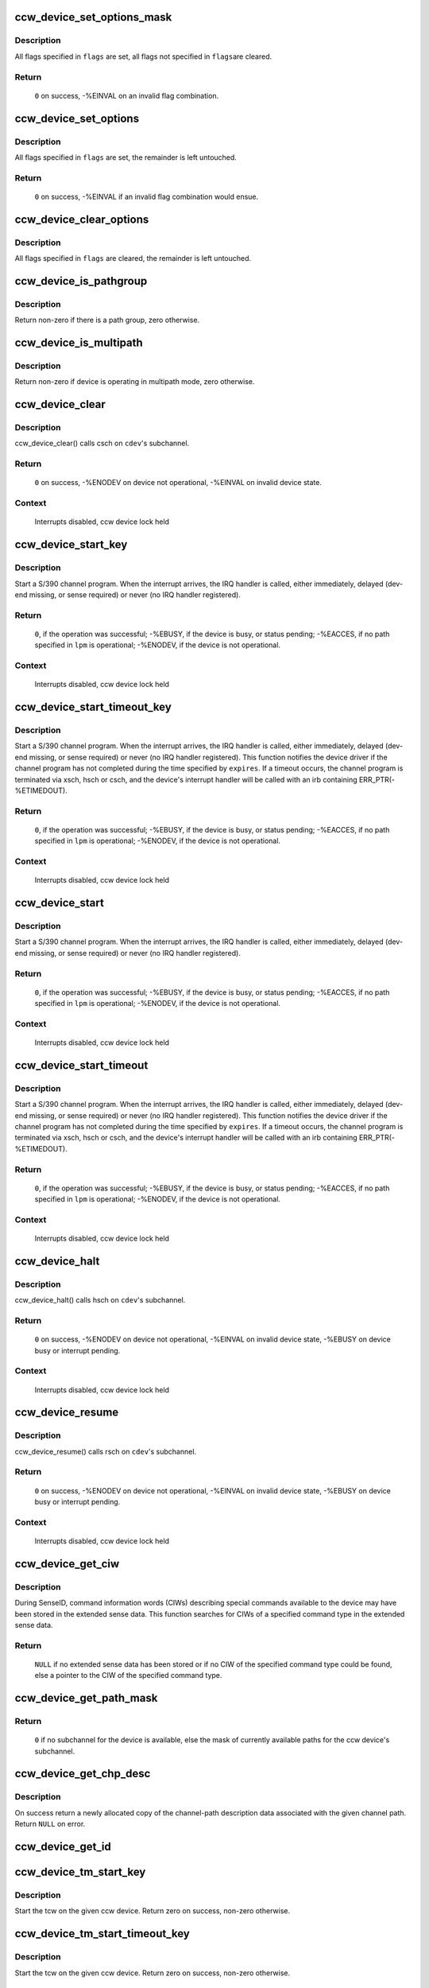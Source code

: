 .. -*- coding: utf-8; mode: rst -*-
.. src-file: drivers/s390/cio/device_ops.c

.. _`ccw_device_set_options_mask`:

ccw_device_set_options_mask
===========================

.. c:function:: int ccw_device_set_options_mask(struct ccw_device *cdev, unsigned long flags)

    set some options and unset the rest

    :param struct ccw_device \*cdev:
        device for which the options are to be set

    :param unsigned long flags:
        options to be set

.. _`ccw_device_set_options_mask.description`:

Description
-----------

All flags specified in \ ``flags``\  are set, all flags not specified in \ ``flags``\ 
are cleared.

.. _`ccw_device_set_options_mask.return`:

Return
------

  \ ``0``\  on success, -%EINVAL on an invalid flag combination.

.. _`ccw_device_set_options`:

ccw_device_set_options
======================

.. c:function:: int ccw_device_set_options(struct ccw_device *cdev, unsigned long flags)

    set some options

    :param struct ccw_device \*cdev:
        device for which the options are to be set

    :param unsigned long flags:
        options to be set

.. _`ccw_device_set_options.description`:

Description
-----------

All flags specified in \ ``flags``\  are set, the remainder is left untouched.

.. _`ccw_device_set_options.return`:

Return
------

  \ ``0``\  on success, -%EINVAL if an invalid flag combination would ensue.

.. _`ccw_device_clear_options`:

ccw_device_clear_options
========================

.. c:function:: void ccw_device_clear_options(struct ccw_device *cdev, unsigned long flags)

    clear some options

    :param struct ccw_device \*cdev:
        device for which the options are to be cleared

    :param unsigned long flags:
        options to be cleared

.. _`ccw_device_clear_options.description`:

Description
-----------

All flags specified in \ ``flags``\  are cleared, the remainder is left untouched.

.. _`ccw_device_is_pathgroup`:

ccw_device_is_pathgroup
=======================

.. c:function:: int ccw_device_is_pathgroup(struct ccw_device *cdev)

    determine if paths to this device are grouped

    :param struct ccw_device \*cdev:
        ccw device

.. _`ccw_device_is_pathgroup.description`:

Description
-----------

Return non-zero if there is a path group, zero otherwise.

.. _`ccw_device_is_multipath`:

ccw_device_is_multipath
=======================

.. c:function:: int ccw_device_is_multipath(struct ccw_device *cdev)

    determine if device is operating in multipath mode

    :param struct ccw_device \*cdev:
        ccw device

.. _`ccw_device_is_multipath.description`:

Description
-----------

Return non-zero if device is operating in multipath mode, zero otherwise.

.. _`ccw_device_clear`:

ccw_device_clear
================

.. c:function:: int ccw_device_clear(struct ccw_device *cdev, unsigned long intparm)

    terminate I/O request processing

    :param struct ccw_device \*cdev:
        target ccw device

    :param unsigned long intparm:
        interruption parameter; value is only used if no I/O is
        outstanding, otherwise the intparm associated with the I/O request
        is returned

.. _`ccw_device_clear.description`:

Description
-----------

ccw_device_clear() calls csch on \ ``cdev``\ 's subchannel.

.. _`ccw_device_clear.return`:

Return
------

 \ ``0``\  on success,
 -%ENODEV on device not operational,
 -%EINVAL on invalid device state.

.. _`ccw_device_clear.context`:

Context
-------

 Interrupts disabled, ccw device lock held

.. _`ccw_device_start_key`:

ccw_device_start_key
====================

.. c:function:: int ccw_device_start_key(struct ccw_device *cdev, struct ccw1 *cpa, unsigned long intparm, __u8 lpm, __u8 key, unsigned long flags)

    start a s390 channel program with key

    :param struct ccw_device \*cdev:
        target ccw device

    :param struct ccw1 \*cpa:
        logical start address of channel program

    :param unsigned long intparm:
        user specific interruption parameter; will be presented back to
        \ ``cdev``\ 's interrupt handler. Allows a device driver to associate
        the interrupt with a particular I/O request.

    :param __u8 lpm:
        defines the channel path to be used for a specific I/O request. A
        value of 0 will make cio use the opm.

    :param __u8 key:
        storage key to be used for the I/O

    :param unsigned long flags:
        additional flags; defines the action to be performed for I/O
        processing.

.. _`ccw_device_start_key.description`:

Description
-----------

Start a S/390 channel program. When the interrupt arrives, the
IRQ handler is called, either immediately, delayed (dev-end missing,
or sense required) or never (no IRQ handler registered).

.. _`ccw_device_start_key.return`:

Return
------

 \ ``0``\ , if the operation was successful;
 -%EBUSY, if the device is busy, or status pending;
 -%EACCES, if no path specified in \ ``lpm``\  is operational;
 -%ENODEV, if the device is not operational.

.. _`ccw_device_start_key.context`:

Context
-------

 Interrupts disabled, ccw device lock held

.. _`ccw_device_start_timeout_key`:

ccw_device_start_timeout_key
============================

.. c:function:: int ccw_device_start_timeout_key(struct ccw_device *cdev, struct ccw1 *cpa, unsigned long intparm, __u8 lpm, __u8 key, unsigned long flags, int expires)

    start a s390 channel program with timeout and key

    :param struct ccw_device \*cdev:
        target ccw device

    :param struct ccw1 \*cpa:
        logical start address of channel program

    :param unsigned long intparm:
        user specific interruption parameter; will be presented back to
        \ ``cdev``\ 's interrupt handler. Allows a device driver to associate
        the interrupt with a particular I/O request.

    :param __u8 lpm:
        defines the channel path to be used for a specific I/O request. A
        value of 0 will make cio use the opm.

    :param __u8 key:
        storage key to be used for the I/O

    :param unsigned long flags:
        additional flags; defines the action to be performed for I/O
        processing.

    :param int expires:
        timeout value in jiffies

.. _`ccw_device_start_timeout_key.description`:

Description
-----------

Start a S/390 channel program. When the interrupt arrives, the
IRQ handler is called, either immediately, delayed (dev-end missing,
or sense required) or never (no IRQ handler registered).
This function notifies the device driver if the channel program has not
completed during the time specified by \ ``expires``\ . If a timeout occurs, the
channel program is terminated via xsch, hsch or csch, and the device's
interrupt handler will be called with an irb containing ERR_PTR(-%ETIMEDOUT).

.. _`ccw_device_start_timeout_key.return`:

Return
------

 \ ``0``\ , if the operation was successful;
 -%EBUSY, if the device is busy, or status pending;
 -%EACCES, if no path specified in \ ``lpm``\  is operational;
 -%ENODEV, if the device is not operational.

.. _`ccw_device_start_timeout_key.context`:

Context
-------

 Interrupts disabled, ccw device lock held

.. _`ccw_device_start`:

ccw_device_start
================

.. c:function:: int ccw_device_start(struct ccw_device *cdev, struct ccw1 *cpa, unsigned long intparm, __u8 lpm, unsigned long flags)

    start a s390 channel program

    :param struct ccw_device \*cdev:
        target ccw device

    :param struct ccw1 \*cpa:
        logical start address of channel program

    :param unsigned long intparm:
        user specific interruption parameter; will be presented back to
        \ ``cdev``\ 's interrupt handler. Allows a device driver to associate
        the interrupt with a particular I/O request.

    :param __u8 lpm:
        defines the channel path to be used for a specific I/O request. A
        value of 0 will make cio use the opm.

    :param unsigned long flags:
        additional flags; defines the action to be performed for I/O
        processing.

.. _`ccw_device_start.description`:

Description
-----------

Start a S/390 channel program. When the interrupt arrives, the
IRQ handler is called, either immediately, delayed (dev-end missing,
or sense required) or never (no IRQ handler registered).

.. _`ccw_device_start.return`:

Return
------

 \ ``0``\ , if the operation was successful;
 -%EBUSY, if the device is busy, or status pending;
 -%EACCES, if no path specified in \ ``lpm``\  is operational;
 -%ENODEV, if the device is not operational.

.. _`ccw_device_start.context`:

Context
-------

 Interrupts disabled, ccw device lock held

.. _`ccw_device_start_timeout`:

ccw_device_start_timeout
========================

.. c:function:: int ccw_device_start_timeout(struct ccw_device *cdev, struct ccw1 *cpa, unsigned long intparm, __u8 lpm, unsigned long flags, int expires)

    start a s390 channel program with timeout

    :param struct ccw_device \*cdev:
        target ccw device

    :param struct ccw1 \*cpa:
        logical start address of channel program

    :param unsigned long intparm:
        user specific interruption parameter; will be presented back to
        \ ``cdev``\ 's interrupt handler. Allows a device driver to associate
        the interrupt with a particular I/O request.

    :param __u8 lpm:
        defines the channel path to be used for a specific I/O request. A
        value of 0 will make cio use the opm.

    :param unsigned long flags:
        additional flags; defines the action to be performed for I/O
        processing.

    :param int expires:
        timeout value in jiffies

.. _`ccw_device_start_timeout.description`:

Description
-----------

Start a S/390 channel program. When the interrupt arrives, the
IRQ handler is called, either immediately, delayed (dev-end missing,
or sense required) or never (no IRQ handler registered).
This function notifies the device driver if the channel program has not
completed during the time specified by \ ``expires``\ . If a timeout occurs, the
channel program is terminated via xsch, hsch or csch, and the device's
interrupt handler will be called with an irb containing ERR_PTR(-%ETIMEDOUT).

.. _`ccw_device_start_timeout.return`:

Return
------

 \ ``0``\ , if the operation was successful;
 -%EBUSY, if the device is busy, or status pending;
 -%EACCES, if no path specified in \ ``lpm``\  is operational;
 -%ENODEV, if the device is not operational.

.. _`ccw_device_start_timeout.context`:

Context
-------

 Interrupts disabled, ccw device lock held

.. _`ccw_device_halt`:

ccw_device_halt
===============

.. c:function:: int ccw_device_halt(struct ccw_device *cdev, unsigned long intparm)

    halt I/O request processing

    :param struct ccw_device \*cdev:
        target ccw device

    :param unsigned long intparm:
        interruption parameter; value is only used if no I/O is
        outstanding, otherwise the intparm associated with the I/O request
        is returned

.. _`ccw_device_halt.description`:

Description
-----------

ccw_device_halt() calls hsch on \ ``cdev``\ 's subchannel.

.. _`ccw_device_halt.return`:

Return
------

 \ ``0``\  on success,
 -%ENODEV on device not operational,
 -%EINVAL on invalid device state,
 -%EBUSY on device busy or interrupt pending.

.. _`ccw_device_halt.context`:

Context
-------

 Interrupts disabled, ccw device lock held

.. _`ccw_device_resume`:

ccw_device_resume
=================

.. c:function:: int ccw_device_resume(struct ccw_device *cdev)

    resume channel program execution

    :param struct ccw_device \*cdev:
        target ccw device

.. _`ccw_device_resume.description`:

Description
-----------

ccw_device_resume() calls rsch on \ ``cdev``\ 's subchannel.

.. _`ccw_device_resume.return`:

Return
------

 \ ``0``\  on success,
 -%ENODEV on device not operational,
 -%EINVAL on invalid device state,
 -%EBUSY on device busy or interrupt pending.

.. _`ccw_device_resume.context`:

Context
-------

 Interrupts disabled, ccw device lock held

.. _`ccw_device_get_ciw`:

ccw_device_get_ciw
==================

.. c:function:: struct ciw *ccw_device_get_ciw(struct ccw_device *cdev, __u32 ct)

    Search for CIW command in extended sense data.

    :param struct ccw_device \*cdev:
        ccw device to inspect

    :param __u32 ct:
        command type to look for

.. _`ccw_device_get_ciw.description`:

Description
-----------

During SenseID, command information words (CIWs) describing special
commands available to the device may have been stored in the extended
sense data. This function searches for CIWs of a specified command
type in the extended sense data.

.. _`ccw_device_get_ciw.return`:

Return
------

 \ ``NULL``\  if no extended sense data has been stored or if no CIW of the
 specified command type could be found,
 else a pointer to the CIW of the specified command type.

.. _`ccw_device_get_path_mask`:

ccw_device_get_path_mask
========================

.. c:function:: __u8 ccw_device_get_path_mask(struct ccw_device *cdev)

    get currently available paths

    :param struct ccw_device \*cdev:
        ccw device to be queried

.. _`ccw_device_get_path_mask.return`:

Return
------

 \ ``0``\  if no subchannel for the device is available,
 else the mask of currently available paths for the ccw device's subchannel.

.. _`ccw_device_get_chp_desc`:

ccw_device_get_chp_desc
=======================

.. c:function:: struct channel_path_desc *ccw_device_get_chp_desc(struct ccw_device *cdev, int chp_idx)

    return newly allocated channel-path descriptor

    :param struct ccw_device \*cdev:
        device to obtain the descriptor for

    :param int chp_idx:
        index of the channel path

.. _`ccw_device_get_chp_desc.description`:

Description
-----------

On success return a newly allocated copy of the channel-path description
data associated with the given channel path. Return \ ``NULL``\  on error.

.. _`ccw_device_get_id`:

ccw_device_get_id
=================

.. c:function:: void ccw_device_get_id(struct ccw_device *cdev, struct ccw_dev_id *dev_id)

    obtain a ccw device id

    :param struct ccw_device \*cdev:
        device to obtain the id for

    :param struct ccw_dev_id \*dev_id:
        where to fill in the values

.. _`ccw_device_tm_start_key`:

ccw_device_tm_start_key
=======================

.. c:function:: int ccw_device_tm_start_key(struct ccw_device *cdev, struct tcw *tcw, unsigned long intparm, u8 lpm, u8 key)

    perform start function

    :param struct ccw_device \*cdev:
        ccw device on which to perform the start function

    :param struct tcw \*tcw:
        transport-command word to be started

    :param unsigned long intparm:
        user defined parameter to be passed to the interrupt handler

    :param u8 lpm:
        mask of paths to use

    :param u8 key:
        storage key to use for storage access

.. _`ccw_device_tm_start_key.description`:

Description
-----------

Start the tcw on the given ccw device. Return zero on success, non-zero
otherwise.

.. _`ccw_device_tm_start_timeout_key`:

ccw_device_tm_start_timeout_key
===============================

.. c:function:: int ccw_device_tm_start_timeout_key(struct ccw_device *cdev, struct tcw *tcw, unsigned long intparm, u8 lpm, u8 key, int expires)

    perform start function

    :param struct ccw_device \*cdev:
        ccw device on which to perform the start function

    :param struct tcw \*tcw:
        transport-command word to be started

    :param unsigned long intparm:
        user defined parameter to be passed to the interrupt handler

    :param u8 lpm:
        mask of paths to use

    :param u8 key:
        storage key to use for storage access

    :param int expires:
        time span in jiffies after which to abort request

.. _`ccw_device_tm_start_timeout_key.description`:

Description
-----------

Start the tcw on the given ccw device. Return zero on success, non-zero
otherwise.

.. _`ccw_device_tm_start`:

ccw_device_tm_start
===================

.. c:function:: int ccw_device_tm_start(struct ccw_device *cdev, struct tcw *tcw, unsigned long intparm, u8 lpm)

    perform start function

    :param struct ccw_device \*cdev:
        ccw device on which to perform the start function

    :param struct tcw \*tcw:
        transport-command word to be started

    :param unsigned long intparm:
        user defined parameter to be passed to the interrupt handler

    :param u8 lpm:
        mask of paths to use

.. _`ccw_device_tm_start.description`:

Description
-----------

Start the tcw on the given ccw device. Return zero on success, non-zero
otherwise.

.. _`ccw_device_tm_start_timeout`:

ccw_device_tm_start_timeout
===========================

.. c:function:: int ccw_device_tm_start_timeout(struct ccw_device *cdev, struct tcw *tcw, unsigned long intparm, u8 lpm, int expires)

    perform start function

    :param struct ccw_device \*cdev:
        ccw device on which to perform the start function

    :param struct tcw \*tcw:
        transport-command word to be started

    :param unsigned long intparm:
        user defined parameter to be passed to the interrupt handler

    :param u8 lpm:
        mask of paths to use

    :param int expires:
        time span in jiffies after which to abort request

.. _`ccw_device_tm_start_timeout.description`:

Description
-----------

Start the tcw on the given ccw device. Return zero on success, non-zero
otherwise.

.. _`ccw_device_get_mdc`:

ccw_device_get_mdc
==================

.. c:function:: int ccw_device_get_mdc(struct ccw_device *cdev, u8 mask)

    accumulate max data count

    :param struct ccw_device \*cdev:
        ccw device for which the max data count is accumulated

    :param u8 mask:
        mask of paths to use

.. _`ccw_device_get_mdc.description`:

Description
-----------

Return the number of 64K-bytes blocks all paths at least support
for a transport command. Return values <= 0 indicate failures.

.. _`ccw_device_tm_intrg`:

ccw_device_tm_intrg
===================

.. c:function:: int ccw_device_tm_intrg(struct ccw_device *cdev)

    perform interrogate function

    :param struct ccw_device \*cdev:
        ccw device on which to perform the interrogate function

.. _`ccw_device_tm_intrg.description`:

Description
-----------

Perform an interrogate function on the given ccw device. Return zero on
success, non-zero otherwise.

.. _`ccw_device_get_schid`:

ccw_device_get_schid
====================

.. c:function:: void ccw_device_get_schid(struct ccw_device *cdev, struct subchannel_id *schid)

    obtain a subchannel id

    :param struct ccw_device \*cdev:
        device to obtain the id for

    :param struct subchannel_id \*schid:
        where to fill in the values

.. This file was automatic generated / don't edit.

